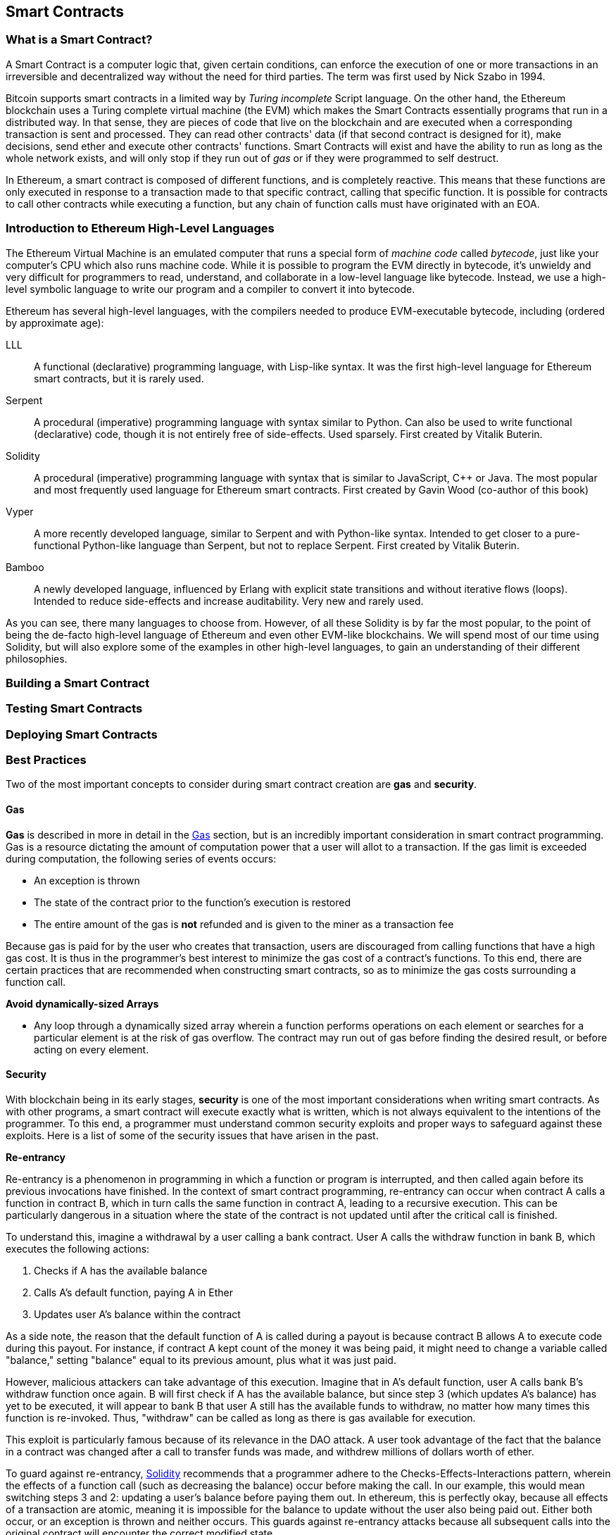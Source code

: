 == Smart Contracts

=== What is a Smart Contract?

A Smart Contract is a computer logic that, given certain conditions, can enforce the execution of one or more transactions in an irreversible and decentralized way without the need for third parties. The term was first used by Nick Szabo in 1994.

Bitcoin supports smart contracts in a limited way by _Turing incomplete_ Script language. On the other hand, the Ethereum blockchain uses a Turing complete virtual machine (the EVM) which makes the Smart Contracts essentially programs that run in a distributed way. In that sense, they are pieces of code that live on the blockchain and are executed when a corresponding transaction is sent and processed. They can read other contracts' data (if that second contract is designed for it), make decisions, send ether and execute other contracts' functions. Smart Contracts will exist and have the ability to run as long as the whole network exists, and will only stop if they run out of _gas_ or if they were programmed to self destruct.

In Ethereum, a smart contract is composed of different functions, and is completely reactive. This means that these functions are only executed in response to a transaction made to that specific contract, calling that specific function. It is possible for contracts to call other contracts while executing a function, but any chain of function calls must have originated with an EOA.

[[high_level_languages]]
=== Introduction to Ethereum High-Level Languages

The Ethereum Virtual Machine is an emulated computer that runs a special form of _machine code_ called _bytecode_, just like your computer's CPU which also runs machine code. While it is possible to program the EVM directly in bytecode, it's unwieldy and very difficult for programmers to read, understand, and collaborate in a low-level language like bytecode. Instead, we use a high-level symbolic language to write our program and a compiler to convert it into bytecode.

Ethereum has several high-level languages, with the compilers needed to produce EVM-executable bytecode, including (ordered by approximate age):

LLL:: A functional (declarative) programming language, with Lisp-like syntax. It was the first high-level language for Ethereum smart contracts, but it is rarely used.

Serpent:: A procedural (imperative) programming language with syntax similar to Python. Can also be used to write functional (declarative) code, though it is not entirely free of side-effects. Used sparsely. First created by Vitalik Buterin.

Solidity:: A procedural (imperative) programming language with syntax that is similar to JavaScript, C++ or Java. The most popular and most frequently used language for Ethereum smart contracts. First created by Gavin Wood (co-author of this book)

Vyper:: A more recently developed language, similar to Serpent and with Python-like syntax. Intended to get closer to a pure-functional Python-like language than Serpent, but not to replace Serpent. First created by Vitalik Buterin.

Bamboo:: A newly developed language, influenced by Erlang with explicit state transitions and without iterative flows (loops). Intended to reduce side-effects and increase auditability. Very new and rarely used.

As you can see, there many languages to choose from. However, of all these Solidity is by far the most popular, to the point of being the de-facto high-level language of Ethereum and even other EVM-like blockchains. We will spend most of our time using Solidity, but will also explore some of the examples in other high-level languages, to gain an understanding of their different philosophies.

=== Building a Smart Contract

=== Testing Smart Contracts

=== Deploying Smart Contracts

=== Best Practices

Two of the most important concepts to consider during smart contract creation are *gas* and *security*.

==== Gas

*Gas* is described in more in detail in the <<Gas>> section, but is an incredibly important consideration in smart contract programming. Gas is a resource dictating the amount of computation power that a user will allot to a transaction. If the gas limit is exceeded during computation, the following series of events occurs:

* An exception is thrown
* The state of the contract prior to the function's execution is restored
* The entire amount of the gas is *not* refunded and is given to the miner as a transaction fee

Because gas is paid for by the user who creates that transaction, users are discouraged from calling functions that have a high gas cost. It is thus in the programmer's best interest to minimize the gas cost of a contract's functions. To this end, there are certain practices that are recommended when constructing smart contracts, so as to minimize the gas costs surrounding a function call.

*Avoid dynamically-sized Arrays*

* Any loop through a dynamically sized array wherein a function performs operations on each element or searches for a particular element is at the risk of gas overflow. The contract may run out of gas before finding the desired result, or before acting on every element.

==== Security

With blockchain being in its early stages, *security* is one of the most important considerations when writing smart contracts. As with other programs, a smart contract will execute exactly what is written, which is not always equivalent to the intentions of the programmer. To this end, a programmer must understand common security exploits and proper ways to safeguard against these exploits. Here is a list of some of the security issues that have arisen in the past.

*Re-entrancy*

Re-entrancy is a phenomenon in programming in which a function or program is interrupted, and then called again before its previous invocations have finished. In the context of smart contract programming, re-entrancy can occur when contract A calls a function in contract B, which in turn calls the same function in contract A, leading to a recursive execution. This can be particularly dangerous in a situation where the state of the contract is not updated until after the critical call is finished.

To understand this, imagine a withdrawal by a user calling a bank contract. User A calls the withdraw function in bank B, which executes the following actions:

. Checks if A has the available balance
. Calls A's default function, paying A in Ether
. Updates user A's balance within the contract

As a side note, the reason that the default function of A is called during a payout is because contract B allows A to execute code during this payout. For instance, if contract A kept count of the money it was being paid, it might need to change a variable called "balance," setting "balance" equal to its previous amount, plus what it was just paid.

However, malicious attackers can take advantage of this execution. Imagine that in A's default function, user A calls bank B's withdraw function once again. B will first check if A has the available balance, but since step 3 (which updates A's balance) has yet to be executed, it will appear to bank B that user A still has the available funds to withdraw, no matter how many times this function is re-invoked. Thus, "withdraw" can be called as long as there is gas available for execution.

This exploit is particularly famous because of its relevance in the DAO attack. A user took advantage of the fact that the balance in a contract was changed after a call to transfer funds was made, and withdrew millions of dollars worth of ether.

To guard against re-entrancy, http://solidity.readthedocs.io/en/v0.4.21/security-considerations.html[Solidity] recommends that a programmer adhere to the Checks-Effects-Interactions pattern, wherein the effects of a function call (such as decreasing the balance) occur before making the call. In our example, this would mean switching steps 3 and 2: updating a user's balance before paying them out. In ethereum, this is perfectly okay, because all effects of a transaction are atomic, meaning it is impossible for the balance to update without the user also being paid out. Either both occur, or an exception is thrown and neither occurs. This guards against re-entrancy attacks because all subsequent calls into the original contract will encounter the correct modified state.

*Delegate Call*:: //todo



==== Development Style

==== Design Patterns

==== Modularity and Side Effects

==== Contract Libraries

Github link; https://github.com/ethpm

Repository link; https://www.ethpm.com/registry

Website; https://www.ethpm.com/

Documentation; https://www.ethpm.com/docs/integration-guide

==== Security Best Practices

Github: https://github.com/ConsenSys/smart-contract-best-practices/

Docs: https://consensys.github.io/smart-contract-best-practices/

https://blog.zeppelin.solutions/onward-with-ethereum-smart-contract-security-97a827e47702

https://openzeppelin.org/

https://github.com/OpenZeppelin/zeppelin-solidity

https://medium.com/zeppelin-blog/the-hitchhikers-guide-to-smart-contracts-in-ethereum-848f08001f05#.cox40d2ut
